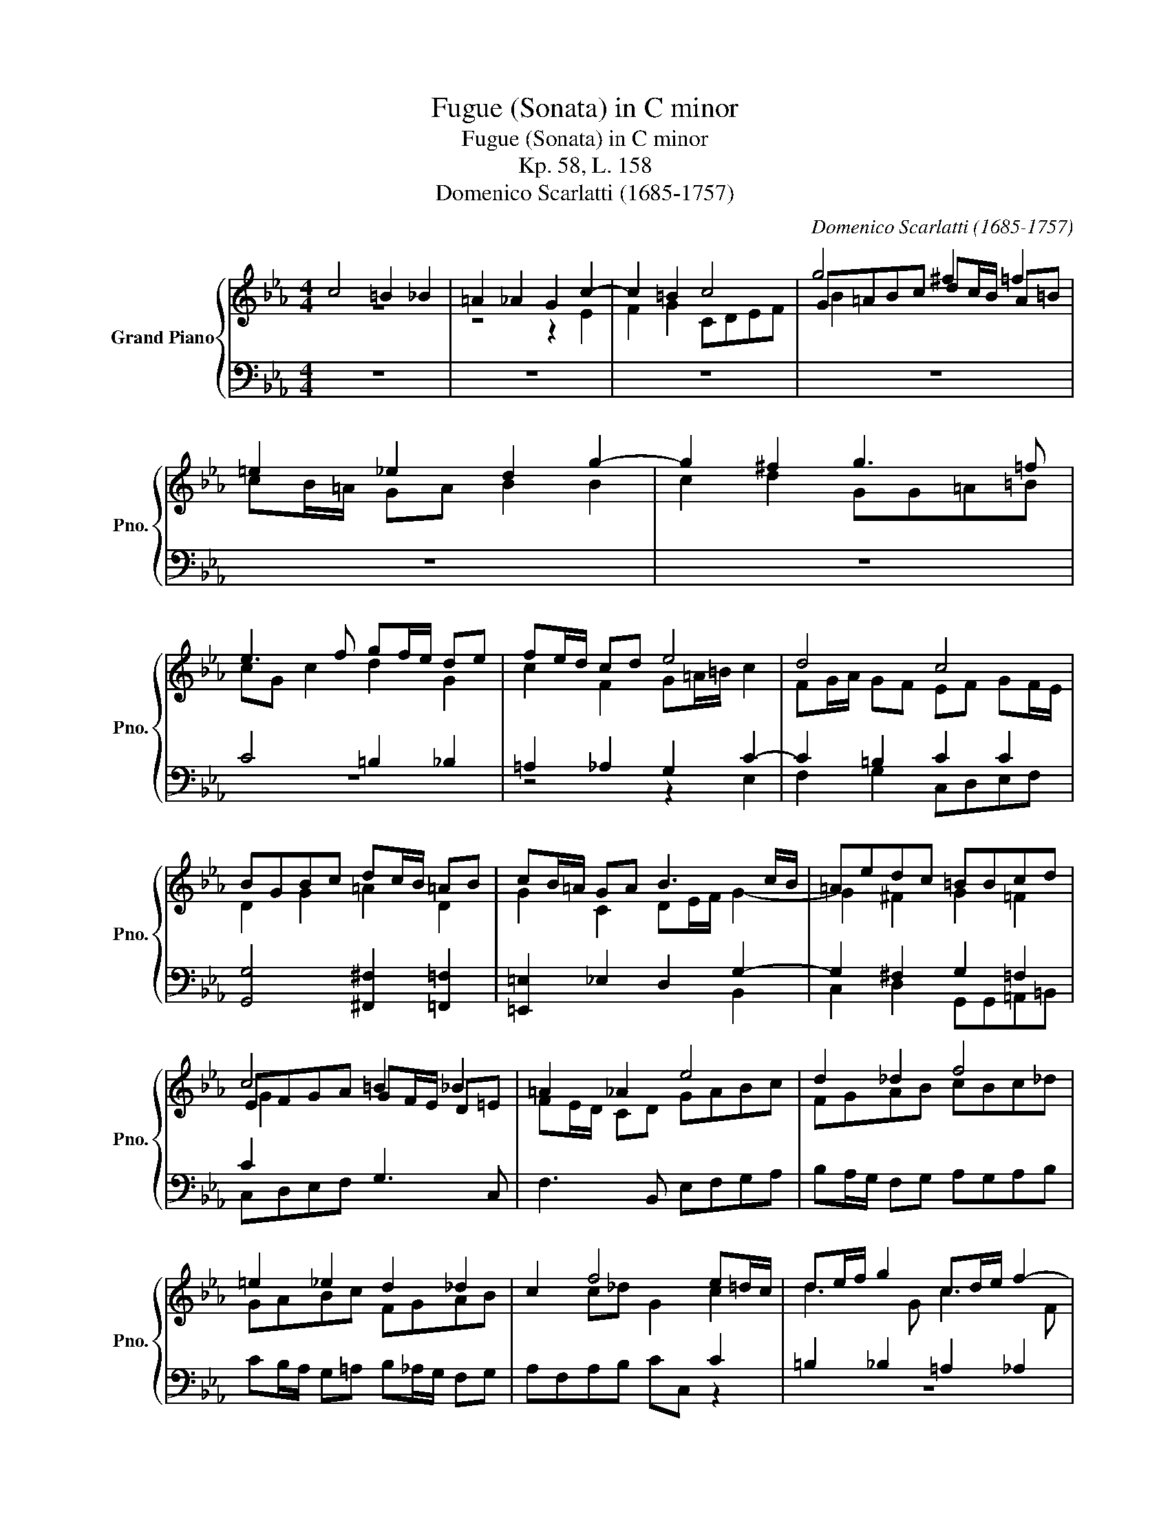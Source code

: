 X:1
T:Fugue (Sonata) in C minor
T:Fugue (Sonata) in C minor
T:Kp. 58, L. 158
T:Domenico Scarlatti (1685-1757)
C:Domenico Scarlatti (1685-1757)
%%score { ( 1 2 4 ) | ( 3 5 ) }
L:1/8
M:4/4
K:Eb
V:1 treble nm="Grand Piano" snm="Pno."
V:2 treble 
V:4 treble 
V:3 bass 
V:5 bass 
V:1
 c4 =B2 _B2 | =A2 _A2 G2 c2- | c2 =B2 c4 | g4 ^f2 =f2 | =e2 _e2 d2 g2- | g2 ^f2 g3 =f | %6
 e3 f gf/e/ de | fe/d/ cd e4 | d4 c4 | BGBc dc/B/ =AB | cB/=A/ GA B3 c/B/ | =Aedc =BBcd | %12
 c4 =B2 _B2 | =A2 _A2 e4 | d2 _d2 f4 | =e2 _e2 d2 _d2 | c2 f4 e=d/c/ | de/f/ g2 cd/e/ f2- | %18
 f2 ed/c/ d4 | c2 c2 Bcde | fe/d/ cd e4 | d2 _d2 c'4 | =b2 _b2 =a2 _a2 | g2 g2 f3 e/=d/ | %24
 c2 f2 ef gf/e/ | d2 c2 c2 c_B/=A/ | Bcd=e ^f2 g2- | g=f/e/ f2- f=e/d/ e2 | fg a3 g/f/ ga | %29
 b2 b3 a/g/ a=b | c'3 c' =b2 _b2 | =a2 _a2 g2 _g2 | f2 f2 ecef | gf/e/ de fe/d/ cd | e3 e d4 | %35
 =ec f3 e/d/ e2 | f2 f2 =e2 _e2- | e_d/c/ de fe/d/ cd | e_d/c/ Bc d3 e/d/ | c2 c2 B2 B2 | %40
 cd e3 d/c/ d=e | f2 f2- f=e/d/ e^f | gd g2 ^f2 =f2 | =e2 _e2 d=e/^f/ g2- | g2 =f4 _e2 | d4 cd e2 | %46
 de f2 =e f2 e | fg a2 g3 f/e/ | dg^f=f =e _e2 d/c/ | =Bcdd =ec'=b_b | =a _a2 g/f/ =e f2 e | %51
 fe/d/ cf/e/ d e2 d | x2 g2 g =Bcd | G c'=b_b =a_agg | ^f=f=e_e- ed/c/ =Bc/d/ | %55
 G=A/=B/ c3 B/A/ B2 |[Q:1/4=117] c3[Q:1/4=114] _B[Q:1/4=111] A3[Q:1/4=108] B/A/ | %57
[Q:1/4=105] G=A/=B/[Q:1/4=102] cB[Q:1/4=99] !fermata![=EGc]4 |] %58
V:2
 z8 | z4 z2 E2 | F2 G2 CDEF | G=ABc dc/B/ A=B | cB/=A/ GA B2 B2 | c2 d2 GG=A=B | cG c2 d2 G2 | %7
 c2 F2 G=A/=B/ c2 | FG/A/ GF EF GF/E/ | D2 G2 =A2 D2 | G2 C2 DE/F/ G2- | G2 ^F2 G2 =F2 | %12
 EFGA GF/E/ D=E | FE/D/ CD GABc | FGAB cBc_d | GABc FGAB | x2 c_d G2 c2 | d3 G c3 F | %18
 =B2 c2 FG/A/ GF | EF GF/E/ D3 F/G/ | AG/F/ EF GABc | FGAB ef gf/e/ | defg cdef | GABc _dc B2 | %24
 AB cB/A/ G2 c2 | =BGFC ED/C/ D2 | D2 B2 =AdcG | B_A/G/ A2 G3 G | ABcd eB e2- | ed/c/ d=e fc f2- | %30
 f_e/d/ ef gf/e/ d=e | fe/d/ cd ed/c/ Bc | _dc/B/ AB c2 x2 | G2 G2 F2 F2 | G=A/=B/ c2 FG/_A/ GF | %35
 G2 F2 G3 G | AB/c/ BA GA/B/ AG | F2 F2 F2 F2 | B3 E FG/A/ B2- | BA/G/ A3 G/F/ G2 | A3 G F3 G | %41
 =AFA=B c2- c2- | c_B/=A/ Bc dc/B/ A=B | c_B/=A/ GA B3 B | =A_edc =BG c2- | c2 =B2 EFG=A | %46
 =B c2 B cG _B2 | ABcd ed c2 | =BG=AB c c2 B/A/ | GGF=B ccd=e | ff/e/ dd GABG | F2 F2 FGAF | %52
 G=A/=B/ c2 B GAA | G cde fc=B_B | =A_AGG A2 GF | E3 D/C/ D3 D | =EF G2- GF/E/ F2- | F3 F x4 |] %58
V:3
 z8 | z8 | z8 | z8 | z8 | z8 | C4 =B,2 _B,2 | =A,2 _A,2 G,2 C2- | C2 =B,2 C2 C2 | %9
 [G,,G,]4 [^F,,^F,]2 [=F,,=F,]2 | [=E,,=E,]2 _E,2 D,2 G,2- | G,2 ^F,2 G,2 =F,2 | C2 x2 G,3 C, | %13
 F,3 B,, E,F,G,A, | B,A,/G,/ F,G, A,G,A,B, | CB,/A,/ G,=A, B,_A,/G,/ F,G, | x6 C2 | %17
 =B,2 _B,2 =A,2 _A,2 | G,2 C4 =B,2 | C2 x6 | x4 E2 x2 | x4 C2 C2 | =B,CD=E F_E/D/ CD | %23
 E2 E2 B,2 B,2 | F,2 F,2 [C,,C,][D,,D,][E,,E,][F,,F,] | [G,,G,]2 [A,,A,]2 [G,,G,]2 [^F,,^F,]2 | %26
 G,2 G,2 =A,B, C2 | D3 C =B,G,C_B, | A,3 B, B,3 F, | B,3 C C3 G, | C2 z2 z4 | z8 | z4 C4 | %33
 =B,2 _B,2 =A,2 _A,2 | G,2 C4 _B,2- | B,2 A,G,/F,/ G,4 | x8 | B,4 =A,2 _A,2 | G,2 _G,2 F,2 B,2- | %39
 B,2 A,2 x2 G,2 | A,2 A,2 B,3 C | F,3 G, C3 D | G,3 x x4 | x8 | C2 D3 C/=B,/ C2 | D4 x4 | %46
 G,F,/E,/ D,G, CB,/A,/ G,C | A,3 G,/F,/ C2 C2 | G,2 G,2- G,G,^F,=F,- | F,E, D,G,/F,/ =E,2 C,2 | %50
 C,C=B,_B,- B,A, G,C/B,/ | =A, B,2 A, B,G, F,B,/_A,/ | G,F,E,F, G,G,^F,=F, | =E,_E,D,C, z F,G,G, | %54
 G,2 G,2 F,2 G,D, | E,3 F, G,2 G,2 | [C,,C,]2 [C,,C,]2 [C,,C,]2 [C,,C,]2 | %57
 [C,,C,]2 [C,,C,]2 !fermata![C,,C,]4 |] %58
V:4
 x8 | x8 | x8 | B2 x6 | x8 | x8 | x8 | x8 | x8 | x8 | x8 | x8 | G2 x6 | x8 | x8 | x8 | x8 | x8 | %18
 x8 | x8 | x8 | x8 | x8 | x8 | x8 | x8 | x8 | x8 | x8 | x8 | x8 | x8 | x8 | x8 | x8 | x8 | x8 | %37
 x8 | x8 | x8 | x8 | x8 | x8 | x8 | x8 | x8 | x8 | x8 | x8 | x8 | x8 | x8 | x2 ed/c/ x4 | x8 | x8 | %55
 x8 | x8 | x8 |] %58
V:5
 x8 | x8 | x8 | x8 | x8 | x8 | z8 | z4 z2 E,2 | F,2 G,2 C,D,E,F, | x8 | x6 B,,2 | %11
 C,2 D,2 G,,G,,=A,,=B,, | C,D,E,F, x4 | x8 | x8 | x8 | A,F,A,B, CC, z2 | z8 | z2 E,2 F,2 G,2 | %19
 C,D,E,F, G,A, B,A,/G,/ | F,G,/A,/ G,F, E,F,G,A, | B,A,/G,/ F,G, A,G,/F,/ E,F, | G,2 G,2 F,2 F,2 | %23
 E,F,G,=A, B,,C,_D,E, | F,,G,,A,,B,, x4 | x8 | G,,=A,,B,,C, D,2 E,2 | D,3 C, =B,,2 C,2 | %28
 F,3 B,, E,3 F, | B,,3 C, F,3 G, | C,2 x6 | x8 | z8 | z8 | z2 E,2 F,2 G,2 | C,2 _D,2 B,,2 C,2 | %36
 F,G,A,B, CB,/A,/ G,A, | z8 | z4 z2 _D,2 | E,2 F,E, _D,E,/F,/ E,D, | C,B,, A,,2 B,,3 C, | %41
 F,,3 G,, C,3 D, | G,,3 E, D,E,F,G, | C,D,E,F, G,G,,G,B,, | C,2 D,2 G,2 _A,G, | %45
 F,G,/A,/ G,F, E,D, C,B,,/=A,,/ | G,,2 x2 C,2 C,2 | F,3 E,/D,/ C,D,E,F, | G,,2 G,,2 G,,2 G,,2 | %49
 G,,2 G,,2 C,2 x2 | x4 C,2 C,2 | F,2 F,2 B,,2 B,,2 | E,D, C,B,,/A,,/ G,,2 G,,2 | %53
 G,,2 G,,2 G,,2 G,,2 | G,,2 G,,2 G,,2 G,,2 | G,,2 G,,2 G,,2 G,,2 | x8 | x8 |] %58

